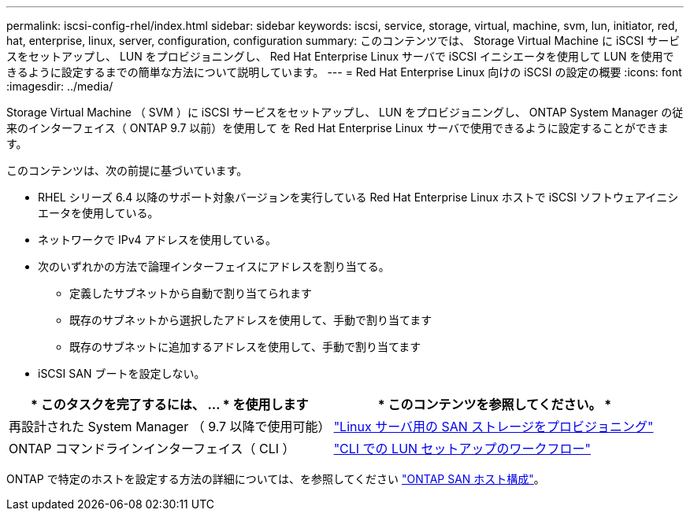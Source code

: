 ---
permalink: iscsi-config-rhel/index.html 
sidebar: sidebar 
keywords: iscsi, service, storage, virtual, machine, svm, lun, initiator, red, hat, enterprise, linux, server, configuration, configuration 
summary: このコンテンツでは、 Storage Virtual Machine に iSCSI サービスをセットアップし、 LUN をプロビジョニングし、 Red Hat Enterprise Linux サーバで iSCSI イニシエータを使用して LUN を使用できるように設定するまでの簡単な方法について説明しています。 
---
= Red Hat Enterprise Linux 向けの iSCSI の設定の概要
:icons: font
:imagesdir: ../media/


[role="lead"]
Storage Virtual Machine （ SVM ）に iSCSI サービスをセットアップし、 LUN をプロビジョニングし、 ONTAP System Manager の従来のインターフェイス（ ONTAP 9.7 以前）を使用して を Red Hat Enterprise Linux サーバで使用できるように設定することができます。

このコンテンツは、次の前提に基づいています。

* RHEL シリーズ 6.4 以降のサポート対象バージョンを実行している Red Hat Enterprise Linux ホストで iSCSI ソフトウェアイニシエータを使用している。
* ネットワークで IPv4 アドレスを使用している。
* 次のいずれかの方法で論理インターフェイスにアドレスを割り当てる。
+
** 定義したサブネットから自動で割り当てられます
** 既存のサブネットから選択したアドレスを使用して、手動で割り当てます
** 既存のサブネットに追加するアドレスを使用して、手動で割り当てます


* iSCSI SAN ブートを設定しない。


[cols="2*"]
|===
| * このタスクを完了するには、 ... * を使用します | * このコンテンツを参照してください。 * 


| 再設計された System Manager （ 9.7 以降で使用可能） | https://docs.netapp.com/us-en/ontap/task_san_provision_linux.html["Linux サーバ用の SAN ストレージをプロビジョニング"] 


| ONTAP コマンドラインインターフェイス（ CLI ） | https://docs.netapp.com/us-en/ontap/san-admin/lun-setup-workflow-concept.html["CLI での LUN セットアップのワークフロー"] 
|===
ONTAP で特定のホストを設定する方法の詳細については、を参照してください https://docs.netapp.com/us-en/ontap-sanhost/index.html["ONTAP SAN ホスト構成"]。
